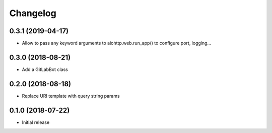 Changelog
=========

0.3.1 (2019-04-17)
------------------

* Allow to pass any keyword arguments to aiohttp.web.run_app()
  to configure port, logging...

0.3.0 (2018-08-21)
------------------

* Add a GitLabBot class

0.2.0 (2018-08-18)
------------------

* Replace URI template with query string params

0.1.0 (2018-07-22)
------------------

* Initial release
